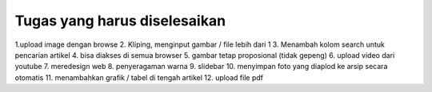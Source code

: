 ###################
Tugas yang harus diselesaikan
###################

1.upload image dengan browse 
2. Kliping, menginput gambar / file lebih dari 1
3. Menambah kolom search untuk pencarian artikel
4. bisa diakses di semua browser
5. gambar tetap proposional (tidak gepeng)
6. upload video dari youtube
7. meredesign web
8. penyeragaman warna
9. slidebar 
10. menyimpan foto yang diaplod ke arsip secara otomatis
11. menambahkan grafik / tabel di tengah artikel 
12. upload file pdf
